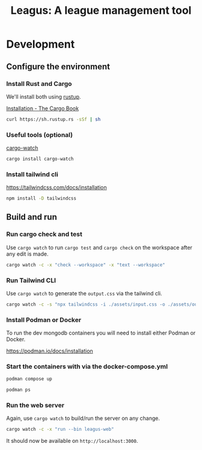 #+title: Leagus: A league management tool
#+options: h:1 num:nil toc:nil
* Development
** Configure the environment
*** Install Rust and Cargo
We'll install both using [[https://rustup.rs/][rustup]].

[[https://doc.rust-lang.org/cargo/getting-started/installation.html][Installation - The Cargo Book]]

#+begin_src sh
  curl https://sh.rustup.rs -sSf | sh
#+end_src

*** Useful tools (optional)
[[https://github.com/watchexec/cargo-watch][cargo-watch]]
#+begin_src sh
  cargo install cargo-watch
#+end_src

*** Install tailwind cli
https://tailwindcss.com/docs/installation

#+begin_src sh
  npm install -D tailwindcss
#+end_src

** Build and run
*** Run cargo check and test
Use ~cargo watch~ to run ~cargo test~ and ~cargo check~ on the workspace after any edit is made.

#+begin_src sh
  cargo watch -c -x "check --workspace" -x "text --workspace"
#+end_src

*** Run Tailwind CLI
Use ~cargo watch~ to generate the ~output.css~ via the tailwind cli.

#+begin_src sh
  cargo watch -c -s "npx tailwindcss -i ./assets/input.css -o ./assets/output.css"
#+end_src

*** Install Podman or Docker
To run the dev mongodb containers you will need to install either Podman or Docker.

https://podman.io/docs/installation

*** Start the containers with via the docker-compose.yml
#+begin_src sh
  podman compose up
#+end_src

#+begin_src sh
  podman ps
#+end_src

*** Run the web server
Again, use ~cargo watch~ to build/run the server on any change.

#+begin_src sh
  cargo watch -c -x "run --bin leagus-web"
#+end_src

It should now be available on ~http://localhost:3000~.
